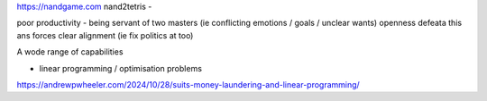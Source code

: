 https://nandgame.com
nand2tetris - 

poor productivity - being servant of two masters (ie conflicting emotions / goals / unclear wants)
openness defeata this ans forces clear alignment (ie fix politics at too) 


A wode range of capabilities

- linear programming / optimisation problems 
https://andrewpwheeler.com/2024/10/28/suits-money-laundering-and-linear-programming/
